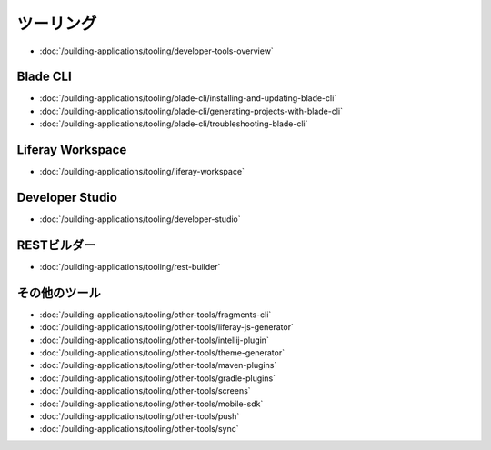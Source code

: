 ツーリング
=======

-  :doc:`/building-applications/tooling/developer-tools-overview`

Blade CLI
~~~~~~~~~

-  :doc:`/building-applications/tooling/blade-cli/installing-and-updating-blade-cli`
-  :doc:`/building-applications/tooling/blade-cli/generating-projects-with-blade-cli`
-  :doc:`/building-applications/tooling/blade-cli/troubleshooting-blade-cli`

Liferay Workspace
~~~~~~~~~~~~~~~~~

-  :doc:`/building-applications/tooling/liferay-workspace`

Developer Studio
~~~~~~~~~~~~~~~~

-  :doc:`/building-applications/tooling/developer-studio`

RESTビルダー
~~~~~~~~~~~~

-  :doc:`/building-applications/tooling/rest-builder`


その他のツール
~~~~~~~~~~~

-  :doc:`/building-applications/tooling/other-tools/fragments-cli`
-  :doc:`/building-applications/tooling/other-tools/liferay-js-generator`
-  :doc:`/building-applications/tooling/other-tools/intellij-plugin`
-  :doc:`/building-applications/tooling/other-tools/theme-generator`
-  :doc:`/building-applications/tooling/other-tools/maven-plugins`
-  :doc:`/building-applications/tooling/other-tools/gradle-plugins`
-  :doc:`/building-applications/tooling/other-tools/screens`
-  :doc:`/building-applications/tooling/other-tools/mobile-sdk`
-  :doc:`/building-applications/tooling/other-tools/push`
-  :doc:`/building-applications/tooling/other-tools/sync`
